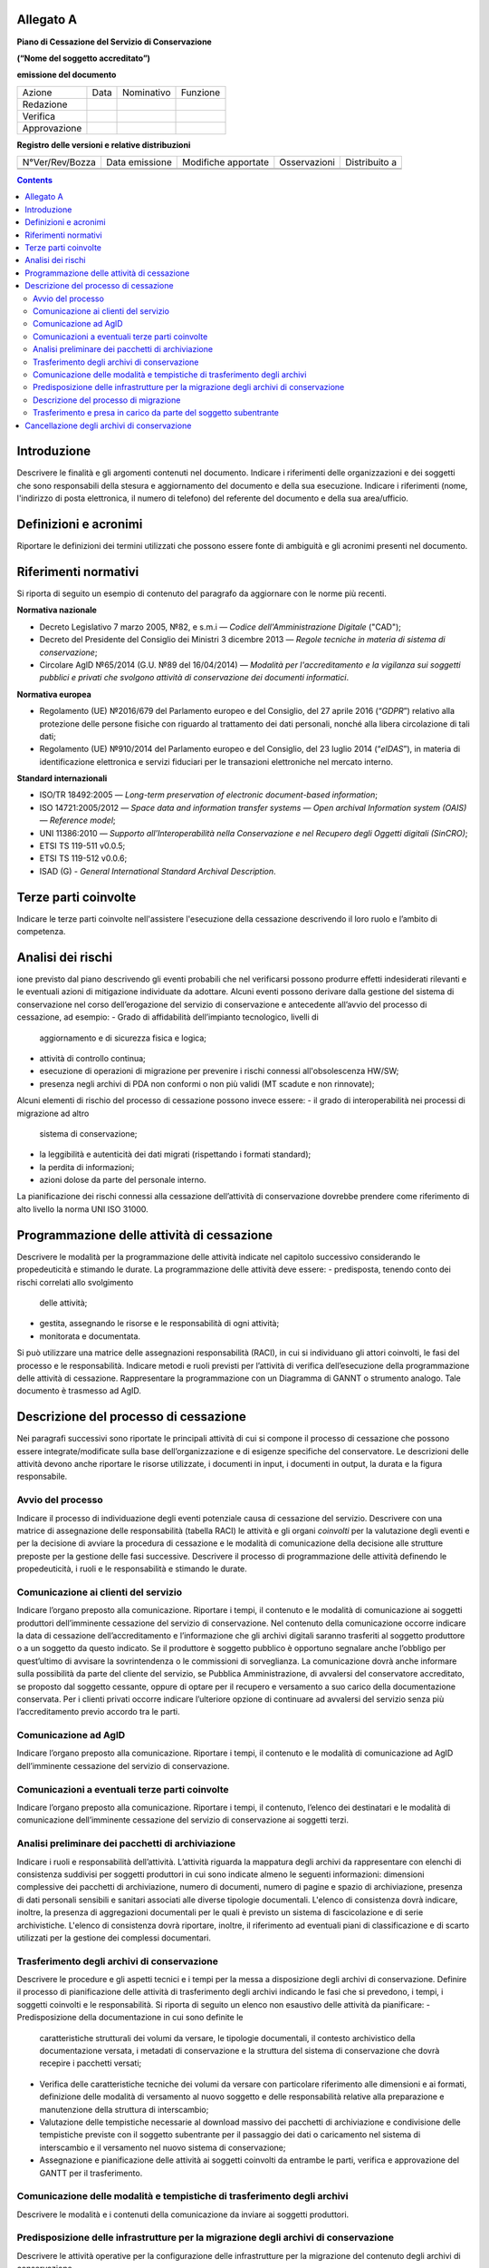 Allegato A
==========

**Piano di Cessazione del Servizio di Conservazione**

**(“Nome del soggetto accreditato”)**

**emissione del documento**

=============== ======= ============= ===========
   Azione          Data    Nominativo    Funzione
   Redazione                         
   Verifica                          
   Approvazione                      
=============== ======= ============= ===========

**Registro delle versioni e relative distribuzioni**

================== ================= ====================== =============== =============
   N°Ver/Rev/Bozza    Data emissione    Modifiche apportate    Osservazioni Distribuito a
\                                                                          
\                                                                          
================== ================= ====================== =============== =============

.. contents::
   :depth: 3
..


Introduzione
============
Descrivere le finalità e gli argomenti contenuti nel documento.
Indicare i riferimenti delle organizzazioni e dei soggetti che sono
responsabili della stesura e aggiornamento del documento e della sua
esecuzione.
Indicare i riferimenti (nome, l'indirizzo di posta elettronica, il
numero di telefono) del referente del documento e della sua
area/ufficio.

Definizioni e acronimi
======================

Riportare le definizioni dei termini utilizzati che possono essere fonte
di ambiguità e gli acronimi presenti nel documento.

Riferimenti normativi
=====================
Si riporta di seguito un esempio di contenuto del paragrafo da
aggiornare con le norme più recenti.

**Normativa nazionale**

-  Decreto Legislativo 7 marzo 2005, №82, e s.m.i — *Codice dell'Amministrazione Digitale* ("CAD");
-  Decreto del Presidente del Consiglio dei Ministri 3 dicembre 2013 —
   *Regole tecniche in materia di sistema di conservazione*;
-  Circolare AglD №65/2014 (G.U. №89 del 16/04/2014) — *Modalità per
   l'accreditamento e la vigilanza sui soggetti pubblici e privati che
   svolgono attività di conservazione dei documenti informatici*.
**Normativa europea**

-  Regolamento (UE) №2016/679 del Parlamento europeo e del Consiglio, del
   27 aprile 2016 (“*GDPR*”) relativo alla protezione delle persone
   fisiche con riguardo al trattamento dei dati personali, nonché alla
   libera circolazione di tali dati;
-  Regolamento (UE) №910/2014 del Parlamento europeo e del Consiglio,
   del 23 luglio 2014 (“*eIDAS*”), in materia di identificazione elettronica
   e servizi fiduciari per le transazioni elettroniche nel mercato
   interno.
**Standard internazionali**

-  ISO/TR 18492:2005 — *Long-term preservation of electronic
   document-based information*;
-  ISO 14721:2005/2012 — *Space data and information transfer systems —
   Open archival Information system (OAIS) — Reference model*;
-  UNI 11386:2010 — *Supporto all'Interoperabilità nella Conservazione e
   nel Recupero degli Oggetti digitali (SinCRO)*;
-  ETSI TS 119-511 v0.0.5;
-  ETSI TS 119-512 v0.0.6;
-  ISAD (G) - *General International Standard Archival Description*.

Terze parti coinvolte
=====================
Indicare le terze parti coinvolte nell'assistere l'esecuzione della
cessazione descrivendo il loro ruolo e l’ambito di competenza.

Analisi dei rischi
==================
ione previsto dal piano descrivendo gli eventi probabili che nel
verificarsi possono produrre effetti indesiderati rilevanti e le
eventuali azioni di mitigazione individuate da adottare.
Alcuni eventi possono derivare dalla gestione del sistema di
conservazione nel corso dell’erogazione del servizio di conservazione e
antecedente all’avvio del processo di cessazione, ad esempio:
-  Grado di affidabilità dell’impianto tecnologico, livelli di
   aggiornamento e di sicurezza fisica e logica;
-  attività di controllo continua;
-  esecuzione di operazioni di migrazione per prevenire i rischi
   connessi all'obsolescenza HW/SW;
-  presenza negli archivi di PDA non conformi o non più validi (MT
   scadute e non rinnovate);
Alcuni elementi di rischio del processo di cessazione possono invece
essere:
-  il grado di interoperabilità nei processi di migrazione ad altro
   sistema di conservazione;
-  la leggibilità e autenticità dei dati migrati (rispettando i formati
   standard);
-  la perdita di informazioni;
-  azioni dolose da parte del personale interno.
La pianificazione dei rischi connessi alla cessazione dell’attività di
conservazione dovrebbe prendere come riferimento di alto livello la
norma UNI ISO 31000.

Programmazione delle attività di cessazione
===========================================
Descrivere le modalità per la programmazione delle attività indicate nel
capitolo successivo considerando le propedeuticità e stimando le durate.
La programmazione delle attività deve essere:
-  predisposta, tenendo conto dei rischi correlati allo svolgimento
   delle attività;
-  gestita, assegnando le risorse e le responsabilità di ogni attività;
-  monitorata e documentata.
Si può utilizzare una matrice delle assegnazioni responsabilità (RACI),
in cui si individuano gli attori coinvolti, le fasi del processo e le
responsabilità.
Indicare metodi e ruoli previsti per l’attività di verifica
dell’esecuzione della programmazione delle attività di cessazione.
Rappresentare la programmazione con un Diagramma di GANNT o strumento
analogo. Tale documento è trasmesso ad AgID.

Descrizione del processo di cessazione
======================================
Nei paragrafi successivi sono riportate le principali attività di cui si
compone il processo di cessazione che possono essere
integrate/modificate sulla base dell’organizzazione e di esigenze
specifiche del conservatore. Le descrizioni delle attività devono anche
riportare le risorse utilizzate, i documenti in input, i documenti in
output, la durata e la figura responsabile.

Avvio del processo 
-------------------
Indicare il processo di individuazione degli eventi potenziale causa di
cessazione del servizio. Descrivere con una matrice di assegnazione
delle responsabilità (tabella RACI) le attività e gli organi
*coinvolti* per la valutazione degli eventi e per la decisione di
avviare la procedura di cessazione e le modalità di comunicazione della
decisione alle strutture preposte per la gestione delle fasi successive.
Descrivere il processo di programmazione delle attività definendo le
propedeuticità, i ruoli e le responsabilità e stimando le durate.

Comunicazione ai clienti del servizio
-------------------------------------
Indicare l’organo preposto alla comunicazione. Riportare i tempi, il
contenuto e le modalità di comunicazione ai soggetti produttori
dell’imminente cessazione del servizio di conservazione.
Nel contenuto della comunicazione occorre indicare la data di cessazione
dell’accreditamento e l’informazione che gli archivi digitali saranno
trasferiti al soggetto produttore o a un soggetto da questo indicato. Se
il produttore è soggetto pubblico è opportuno segnalare anche l’obbligo
per quest’ultimo di avvisare la sovrintendenza o le commissioni di
sorveglianza.
La comunicazione dovrà anche informare sulla possibilità da parte del
cliente del servizio, se Pubblica Amministrazione, di avvalersi del
conservatore accreditato, se proposto dal soggetto cessante, oppure di
optare per il recupero e versamento a suo carico della documentazione
conservata.
Per i clienti privati occorre indicare l’ulteriore opzione di continuare
ad avvalersi del servizio senza più l’accreditamento previo accordo tra
le parti.

Comunicazione ad AglD
---------------------
Indicare l’organo preposto alla comunicazione. Riportare i tempi, il
contenuto e le modalità di comunicazione ad AgID dell’imminente
cessazione del servizio di conservazione.

Comunicazioni a eventuali terze parti coinvolte
-----------------------------------------------
Indicare l’organo preposto alla comunicazione. Riportare i tempi, il
contenuto, l’elenco dei destinatari e le modalità di comunicazione
dell’imminente cessazione del servizio di conservazione ai soggetti
terzi.

Analisi preliminare dei pacchetti di archiviazione
--------------------------------------------------
Indicare i ruoli e responsabilità dell’attività. L’attività riguarda la
mappatura degli archivi da rappresentare con elenchi di consistenza
suddivisi per soggetti produttori in cui sono indicate almeno le
seguenti informazioni: dimensioni complessive dei pacchetti di
archiviazione, numero di documenti, numero di pagine e spazio di
archiviazione, presenza di dati personali sensibili e sanitari associati
alle diverse tipologie documentali. L'elenco di consistenza dovrà
indicare, inoltre, la presenza di aggregazioni documentali per le quali
è previsto un sistema di fascicolazione e di serie archivistiche.
L'elenco di consistenza dovrà riportare, inoltre, il riferimento ad
eventuali piani di classificazione e di scarto utilizzati per la
gestione dei complessi documentari.

Trasferimento degli archivi di conservazione
--------------------------------------------
Descrivere le procedure e gli aspetti tecnici e i tempi per la messa a
disposizione degli archivi di conservazione.
Definire il processo di pianificazione delle attività di trasferimento
degli archivi indicando le fasi che si prevedono, i tempi, i soggetti
coinvolti e le responsabilità.
Si riporta di seguito un elenco non esaustivo delle attività da
pianificare:
-  Predisposizione della documentazione in cui sono definite le
   caratteristiche strutturali dei volumi da versare, le tipologie
   documentali, il contesto archivistico della documentazione versata, i
   metadati di conservazione e la struttura del sistema di conservazione
   che dovrà recepire i pacchetti versati;
-  Verifica delle caratteristiche tecniche dei volumi da versare con
   particolare riferimento alle dimensioni e ai formati, definizione
   delle modalità di versamento al nuovo soggetto e delle responsabilità
   relative alla preparazione e manutenzione della struttura di
   interscambio;
-  Valutazione delle tempistiche necessarie al download massivo dei
   pacchetti di archiviazione e condivisione delle tempistiche previste
   con il soggetto subentrante per il passaggio dei dati o caricamento
   nel sistema di interscambio e il versamento nel nuovo sistema di
   conservazione;
-  Assegnazione e pianificazione delle attività ai soggetti coinvolti da
   entrambe le parti, verifica e approvazione del GANTT per il
   trasferimento.

Comunicazione delle modalità e tempistiche di trasferimento degli archivi
-------------------------------------------------------------------------
Descrivere le modalità e i contenuti della comunicazione da inviare ai
soggetti produttori.

Predisposizione delle infrastrutture per la migrazione degli archivi di conservazione
-------------------------------------------------------------------------------------
Descrivere le attività operative per la configurazione delle
infrastrutture per la migrazione del contenuto degli archivi di
conservazione.

Descrizione del processo di migrazione
--------------------------------------
Rappresentare il processo di migrazione degli archivi indicando le fasi
previste e le relative descrizioni. Riportare anche le attività di
controllo, da parte del conservatore cessante, sul contenuto degli
archivi da trasferire al fine di dichiarare completata l’attività a cui
seguirà la comunicazione al soggetto subentrante.

Trasferimento e presa in carico da parte del soggetto subentrante
-----------------------------------------------------------------
Riportare la descrizione delle fasi previste per il trasferimento degli
archivi al soggetto subentrante comprese le fasi di presa in carico e
comunicazione del passaggio di responsabilità. Specificare le
responsabilità di chi versa e chi riceve, le modalità di trasferimento e
le tecnologie adottate, le tipologie di verifiche sugli archivi e le
azioni previste a garanzia dei vincoli sulla privacy dei dati
trasferiti.

Cancellazione degli archivi di conservazione 
=============================================
Indicare tempi e modalità di cancellazione dei dati di conservazione
specificando i passaggi comunicativi con i soggetti produttori.
Eventuale dismissione dell’infrastruttura di conservazione. Il
conservatore cessante deve garantire l’accessibilità di documenti e dati
per un congruo periodo di tempo dopo la cessazione delle attività. Sono
comprese le informazioni pertinenti relative a dati rilasciati e
ricevuti dal conservatore, in particolare a fini di produzione di prove
nell’ambito di procedimenti giudiziali e per assicurare la continuità
del servizio (EIDAS art. 24 par.2, lettera h). Indicare inoltre i ruoli
coinvolti e le modalità di gestione della prova della distruzione degli
archivi.
